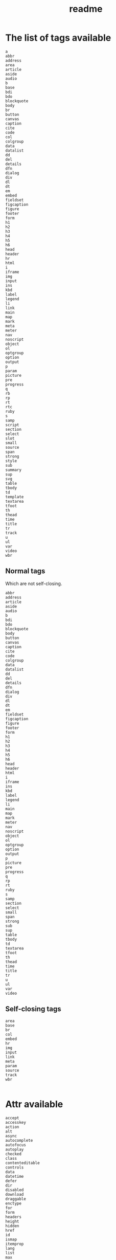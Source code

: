 #+title: readme

* The list of tags available
#+begin_src text
  a
  abbr
  address
  area
  article
  aside
  audio
  b
  base
  bdi
  bdo
  blockquote
  body
  br
  button
  canvas
  caption
  cite
  code
  col
  colgroup
  data
  datalist
  dd
  del
  details
  dfn
  dialog
  div
  dl
  dt
  em
  embed
  fieldset
  figcaption
  figure
  footer
  form
  h1
  h2
  h3
  h4
  h5
  h6
  head
  header
  hr
  html
  i
  iframe
  img
  input
  ins
  kbd
  label
  legend
  li
  link
  main
  map
  mark
  meta
  meter
  nav
  noscript
  object
  ol
  optgroup
  option
  output
  p
  param
  picture
  pre
  progress
  q
  rb
  rp
  rt
  rtc
  ruby
  s
  samp
  script
  section
  select
  slot
  small
  source
  span
  strong
  style
  sub
  summary
  sup
  svg
  table
  tbody
  td
  template
  textarea
  tfoot
  th
  thead
  time
  title
  tr
  track
  u
  ul
  var
  video
  wbr
#+end_src

** Normal tags
Which are not self-closing.
#+begin_src text
  abbr
  address
  article
  aside
  audio
  b
  bdi
  bdo
  blockquote
  body
  button
  canvas
  caption
  cite
  code
  colgroup
  data
  datalist
  dd
  del
  details
  dfn
  dialog
  div
  dl
  dt
  em
  fieldset
  figcaption
  figure
  footer
  form
  h1
  h2
  h3
  h4
  h5
  h6
  head
  header
  html
  i
  iframe
  ins
  kbd
  label
  legend
  li
  main
  map
  mark
  meter
  nav
  noscript
  object
  ol
  optgroup
  option
  output
  p
  picture
  pre
  progress
  q
  rp
  rt
  ruby
  s
  samp
  section
  select
  small
  span
  strong
  sub
  sup
  table
  tbody
  td
  textarea
  tfoot
  th
  thead
  time
  title
  tr
  u
  ul
  var
  video
#+end_src

** Self-closing tags
#+begin_src text
  area
  base
  br
  col
  embed
  hr
  img
  input
  link
  meta
  param
  source
  track
  wbr

#+end_src

* Attr available
#+begin_src text
  accept
  accesskey
  action
  alt
  async
  autocomplete
  autofocus
  autoplay
  checked
  class
  contenteditable
  controls
  data
  datetime
  defer
  dir
  disabled
  download
  draggable
  enctype
  for
  form
  headers
  height
  hidden
  href
  id
  ismap
  itemprop
  lang
  list
  max
  maxlength
  media
  method
  min
  multiple
  name
  novalidate
  pattern
  placeholder
  readonly
  rel
  required
  rows
  selected
  src
  step
  style
  tabindex
  target
  title
  type
  value
  width
#+end_src

* htmx
#+begin_src text
  hx-get
  hx-post
  hx-patch
  hx-delete
  hx-put
  hx-trigger
  hx-target
  hx-swap
  hx-swap-oob
  hx-indicator
  hx-confirm
  hx-headers
  hx-params
  hx-timeout
  hx-ws
  hx-ws-reconnect
  hx-ws-elt
#+end_src
